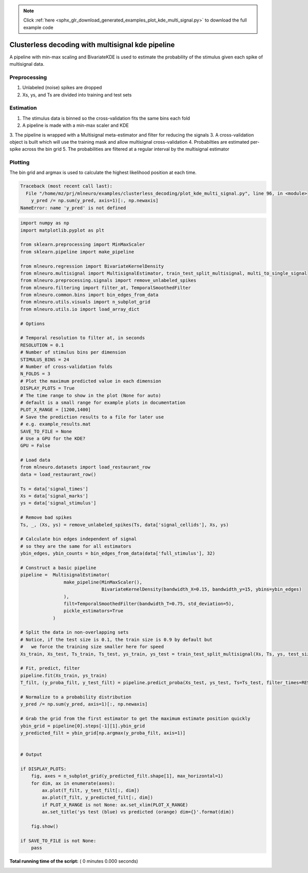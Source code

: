 .. note::
    :class: sphx-glr-download-link-note

    Click :ref:`here <sphx_glr_download_generated_examples_plot_kde_multi_signal.py>` to download the full example code
.. rst-class:: sphx-glr-example-title

.. _sphx_glr_generated_examples_plot_kde_multi_signal.py:


===================================================
Clusterless decoding with multisignal kde pipeline
===================================================

A pipeline with min-max scaling and BivariateKDE is used to estimate the probability
of the stimulus given each spike of multisignal data. 


Preprocessing
------------
1. Unlabeled (noise) spikes are dropped
2. Xs, ys, and Ts are divided into training and test sets

Estimation
---------
1. The stimulus data is binned so the cross-validation fits the same bins each fold
2. A pipeline is made with a min-max scaler and KDE
3. The pipeline is wrapped with a Multisignal meta-estimator and filter for reducing the signals
3. A cross-validation object is built which will use the training mask and allow multisignal cross-validation
4. Probabilties are estimated per-spike across the bin grid
5. The probabilities are filtered at a regular interval by the multisignal estimator

Plotting
--------
The bin grid and argmax is used to calculate the highest likelihood position at each
time.




.. code-block:: pytb

    Traceback (most recent call last):
      File "/home/mz/prj/mlneuro/examples/clusterless_decoding/plot_kde_multi_signal.py", line 96, in <module>
        y_pred /= np.sum(y_pred, axis=1)[:, np.newaxis]
    NameError: name 'y_pred' is not defined





.. code-block:: python

    import numpy as np
    import matplotlib.pyplot as plt

    from sklearn.preprocessing import MinMaxScaler
    from sklearn.pipeline import make_pipeline

    from mlneuro.regression import BivariateKernelDensity
    from mlneuro.multisignal import MultisignalEstimator, train_test_split_multisignal, multi_to_single_signal
    from mlneuro.preprocessing.signals import remove_unlabeled_spikes
    from mlneuro.filtering import filter_at, TemporalSmoothedFilter
    from mlneuro.common.bins import bin_edges_from_data
    from mlneuro.utils.visuals import n_subplot_grid
    from mlneuro.utils.io import load_array_dict

    # Options

    # Temporal resolution to filter at, in seconds
    RESOLUTION = 0.1               
    # Number of stimulus bins per dimension
    STIMULUS_BINS = 24
    # Number of cross-validation folds
    N_FOLDS = 3
    # Plot the maximum predicted value in each dimension                     
    DISPLAY_PLOTS = True
    # The time range to show in the plot (None for auto)
    # default is a small range for example plots in documentation            
    PLOT_X_RANGE = [1200,1400]
    # Save the prediction results to a file for later use
    # e.g. example_results.mat 
    SAVE_TO_FILE = None 
    # Use a GPU for the KDE?
    GPU = False

    # Load data
    from mlneuro.datasets import load_restaurant_row
    data = load_restaurant_row()

    Ts = data['signal_times']
    Xs = data['signal_marks']
    ys = data['signal_stimulus']

    # Remove bad spikes
    Ts, _, (Xs, ys) = remove_unlabeled_spikes(Ts, data['signal_cellids'], Xs, ys)

    # Calculate bin edges independent of signal
    # so they are the same for all estimators
    ybin_edges, ybin_counts = bin_edges_from_data(data['full_stimulus'], 32)

    # Construct a basic pipeline
    pipeline =  MultisignalEstimator(
                    make_pipeline(MinMaxScaler(),
                                  BivariateKernelDensity(bandwidth_X=0.15, bandwidth_y=15, ybins=ybin_edges)
                    ),
                    filt=TemporalSmoothedFilter(bandwidth_T=0.75, std_deviation=5),
                    pickle_estimators=True
                )

    # Split the data in non-overlapping sets
    # Notice, if the test size is 0.1, the train size is 0.9 by default but 
    #   we force the training size smaller here for speed
    Xs_train, Xs_test, Ts_train, Ts_test, ys_train, ys_test = train_test_split_multisignal(Xs, Ts, ys, test_size=0.1, train_size=0.5, shuffle=False)

    # Fit, predict, filter
    pipeline.fit(Xs_train, ys_train)
    T_filt, (y_proba_filt, y_test_filt) = pipeline.predict_proba(Xs_test, ys_test, Ts=Ts_test, filter_times=RESOLUTION)

    # Normalize to a probability distribution
    y_pred /= np.sum(y_pred, axis=1)[:, np.newaxis]

    # Grab the grid from the first estimator to get the maximum estimate position quickly
    ybin_grid = pipeline[0].steps[-1][1].ybin_grid
    y_predicted_filt = ybin_grid[np.argmax(y_proba_filt, axis=1)]


    # Output

    if DISPLAY_PLOTS:
        fig, axes = n_subplot_grid(y_predicted_filt.shape[1], max_horizontal=1)
        for dim, ax in enumerate(axes):
            ax.plot(T_filt, y_test_filt[:, dim])
            ax.plot(T_filt, y_predicted_filt[:, dim])
            if PLOT_X_RANGE is not None: ax.set_xlim(PLOT_X_RANGE)
            ax.set_title('ys test (blue) vs predicted (orange) dim={}'.format(dim))

        fig.show()

    if SAVE_TO_FILE is not None:
        pass

**Total running time of the script:** ( 0 minutes  0.000 seconds)


.. _sphx_glr_download_generated_examples_plot_kde_multi_signal.py:


.. only :: html

 .. container:: sphx-glr-footer
    :class: sphx-glr-footer-example



  .. container:: sphx-glr-download

     :download:`Download Python source code: plot_kde_multi_signal.py <plot_kde_multi_signal.py>`



  .. container:: sphx-glr-download

     :download:`Download Jupyter notebook: plot_kde_multi_signal.ipynb <plot_kde_multi_signal.ipynb>`


.. only:: html

 .. rst-class:: sphx-glr-signature

    `Gallery generated by Sphinx-Gallery <https://sphinx-gallery.readthedocs.io>`_
